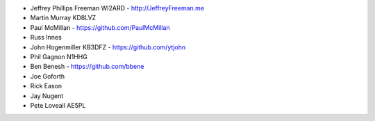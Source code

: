 * Jeffrey Phillips Freeman WI2ARD - http://JeffreyFreeman.me
* Martin Murray KD8LVZ
* Paul McMillan - https://github.com/PaulMcMillan
* Russ Innes
* John Hogenmiller KB3DFZ - https://github.com/ytjohn
* Phil Gagnon N1HHG
* Ben Benesh - https://github.com/bbene
* Joe Goforth
* Rick Eason
* Jay Nugent
* Pete Loveall AE5PL
